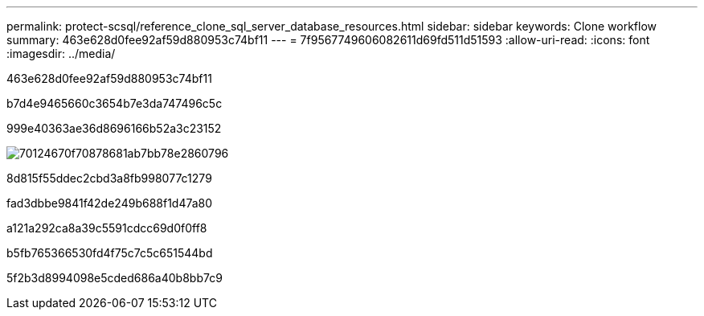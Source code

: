 ---
permalink: protect-scsql/reference_clone_sql_server_database_resources.html 
sidebar: sidebar 
keywords: Clone workflow 
summary: 463e628d0fee92af59d880953c74bf11 
---
= 7f9567749606082611d69fd511d51593
:allow-uri-read: 
:icons: font
:imagesdir: ../media/


[role="lead"]
463e628d0fee92af59d880953c74bf11

b7d4e9465660c3654b7e3da747496c5c

999e40363ae36d8696166b52a3c23152

image::../media/scsql_clone_workflow.png[70124670f70878681ab7bb78e2860796]

8d815f55ddec2cbd3a8fb998077c1279

fad3dbbe9841f42de249b688f1d47a80

a121a292ca8a39c5591cdcc69d0f0ff8

b5fb765366530fd4f75c7c5c651544bd

5f2b3d8994098e5cded686a40b8bb7c9
